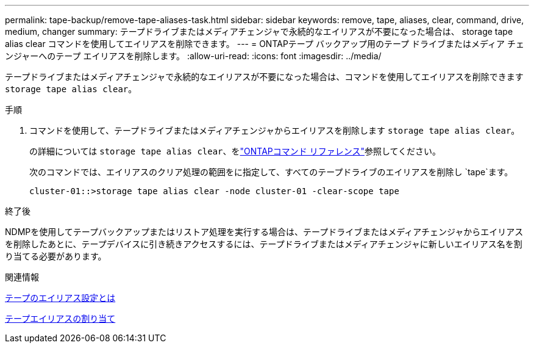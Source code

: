 ---
permalink: tape-backup/remove-tape-aliases-task.html 
sidebar: sidebar 
keywords: remove, tape, aliases, clear, command, drive, medium, changer 
summary: テープドライブまたはメディアチェンジャで永続的なエイリアスが不要になった場合は、 storage tape alias clear コマンドを使用してエイリアスを削除できます。 
---
= ONTAPテープ バックアップ用のテープ ドライブまたはメディア チェンジャーへのテープ エイリアスを削除します。
:allow-uri-read: 
:icons: font
:imagesdir: ../media/


[role="lead"]
テープドライブまたはメディアチェンジャで永続的なエイリアスが不要になった場合は、コマンドを使用してエイリアスを削除できます `storage tape alias clear`。

.手順
. コマンドを使用して、テープドライブまたはメディアチェンジャからエイリアスを削除します `storage tape alias clear`。
+
の詳細については `storage tape alias clear`、をlink:https://docs.netapp.com/us-en/ontap-cli/storage-tape-alias-clear.html["ONTAPコマンド リファレンス"^]参照してください。

+
次のコマンドでは、エイリアスのクリア処理の範囲をに指定して、すべてのテープドライブのエイリアスを削除し `tape`ます。

+
[listing]
----
cluster-01::>storage tape alias clear -node cluster-01 -clear-scope tape
----


.終了後
NDMPを使用してテープバックアップまたはリストア処理を実行する場合は、テープドライブまたはメディアチェンジャからエイリアスを削除したあとに、テープデバイスに引き続きアクセスするには、テープドライブまたはメディアチェンジャに新しいエイリアス名を割り当てる必要があります。

.関連情報
xref:assign-tape-aliases-concept.adoc[テープのエイリアス設定とは]

xref:assign-tape-aliases-task.adoc[テープエイリアスの割り当て]
